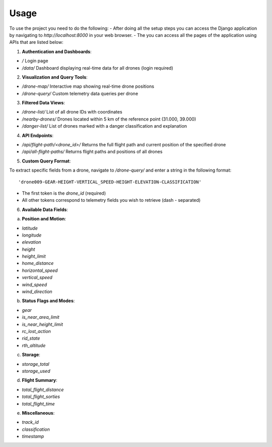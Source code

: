 Usage
=====

To use the project you need to do the following:
- After doing all the setup steps you can access the Django application by navigating to `http://localhost:8000` in your web browser.
- The you can access all the pages of the application using APIs that are listed below:

1. **Authentication and Dashboards**:

- `/`  
  Login page

- `/data/`  
  Dashboard displaying real-time data for all drones (login required)

2. **Visualization and Query Tools**:

- `/drone-map/`  
  Interactive map showing real-time drone positions

- `/drone-query/`  
  Custom telemetry data queries per drone

3. **Filtered Data Views**:

- `/drone-list/`  
  List of all drone IDs with coordinates

- `/nearby-drones/`  
  Drones located within 5 km of the reference point (31.000, 39.000)

- `/danger-list/`  
  List of drones marked with a danger classification and explanation

4. **API Endpoints**:

- `/api/flight-path/<drone_id>/`  
  Returns the full flight path and current position of the specified drone

- `/api/all-flight-paths/`  
  Returns flight paths and positions of all drones


5. **Custom Query Format**:

To extract specific fields from a drone, navigate to `/drone-query/` and enter a string in the following format::
    
    'drone009-GEAR-HEIGHT-VERTICAL_SPEED-HEIGHT-ELEVATION-CLASSIFICATION'

- The first token is the `drone_id` (required)
- All other tokens correspond to telemetry fields you wish to retrieve (dash `-` separated)


6. **Available Data Fields**:

a. **Position and Motion**:

- `latitude`
- `longitude`
- `elevation`
- `height`
- `height_limit`
- `home_distance`
- `horizontal_speed`
- `vertical_speed`
- `wind_speed`
- `wind_direction`

b. **Status Flags and Modes**:

- `gear`
- `is_near_area_limit`
- `is_near_height_limit`
- `rc_lost_action`
- `rid_state`
- `rth_altitude`

c. **Storage**:

- `storage_total`
- `storage_used`

d. **Flight Summary**:

- `total_flight_distance`
- `total_flight_sorties`
- `total_flight_time`

e. **Miscellaneous**:

- `track_id`
- `classification`
- `timestamp`
